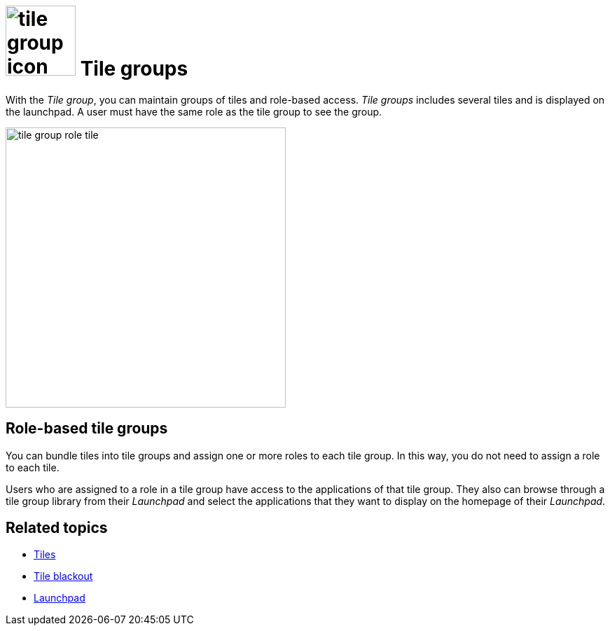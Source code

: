 = image:tile-group-icon.png[width=100] Tile groups

With the _Tile group_, you can maintain groups of tiles and role-based access.
_Tile groups_ includes several tiles and is displayed on the launchpad.
A user must have the same role as the tile group to see the group.
//TODO Neptune: Is that also true of tiles?
//Neptune@Parson: Yes

image::tile-group-role-tile.png[width=400]

//TODO Neptune: Can we show an example of a tile group?
//Neptune@Parson: Sure

== Role-based tile groups
You can bundle tiles into tile groups and assign one or more roles to each tile group.
In this way, you do not need to assign a role to each tile.

Users who are assigned to a role in a tile group have access to the applications of that tile group.
They also can browse through a tile group library from their _Launchpad_ and select the applications that they want to display on the homepage of their _Launchpad_.

== Related topics
* xref:cockpit-overview:tiles.adoc[Tiles]
//* xref:create-tiles.adoc[]
//* xref:create-tile-groups.adoc[]
//* xref:configure-tile-groups.adoc[]
* xref:cockpit-overview:tile-blackout.adoc[Tile blackout]
* xref:cockpit-overview:launchpad-concept.adoc[Launchpad]
